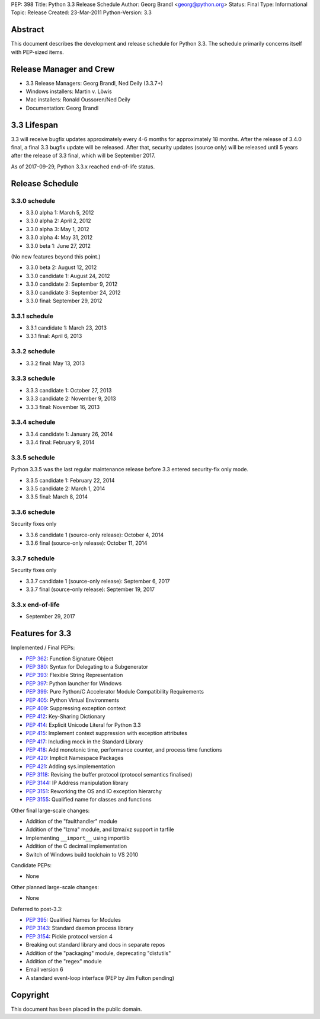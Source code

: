 PEP: 398
Title: Python 3.3 Release Schedule
Author: Georg Brandl <georg@python.org>
Status: Final
Type: Informational
Topic: Release
Created: 23-Mar-2011
Python-Version: 3.3


Abstract
========

This document describes the development and release schedule for
Python 3.3.  The schedule primarily concerns itself with PEP-sized
items.

.. Small features may be added up to and including the first beta
   release.  Bugs may be fixed until the final release, which is planned
   for September 2012.


Release Manager and Crew
========================

- 3.3 Release Managers: Georg Brandl, Ned Deily (3.3.7+)
- Windows installers: Martin v. Löwis
- Mac installers: Ronald Oussoren/Ned Deily
- Documentation: Georg Brandl


3.3 Lifespan
============

3.3 will receive bugfix updates approximately every 4-6 months for
approximately 18 months.  After the release of 3.4.0 final, a final
3.3 bugfix update will be released.  After that, security updates
(source only) will be released until 5 years after the release of 3.3
final, which will be September 2017.

As of 2017-09-29, Python 3.3.x reached end-of-life status.


Release Schedule
================

3.3.0 schedule
--------------

- 3.3.0 alpha 1: March 5, 2012
- 3.3.0 alpha 2: April 2, 2012
- 3.3.0 alpha 3: May 1, 2012
- 3.3.0 alpha 4: May 31, 2012
- 3.3.0 beta 1: June 27, 2012

(No new features beyond this point.)

- 3.3.0 beta 2: August 12, 2012
- 3.3.0 candidate 1: August 24, 2012
- 3.3.0 candidate 2: September 9, 2012
- 3.3.0 candidate 3: September 24, 2012
- 3.3.0 final: September 29, 2012

.. don't forget to update final date above as well

.. Every release day listed here is the prospective day of tagging the release;
   the actual availability of the release for download on python.org depends
   on the schedules of the crew.

3.3.1 schedule
--------------

- 3.3.1 candidate 1: March 23, 2013
- 3.3.1 final: April 6, 2013

3.3.2 schedule
--------------

- 3.3.2 final: May 13, 2013

3.3.3 schedule
--------------

- 3.3.3 candidate 1: October 27, 2013
- 3.3.3 candidate 2: November 9, 2013
- 3.3.3 final: November 16, 2013

3.3.4 schedule
--------------

- 3.3.4 candidate 1: January 26, 2014
- 3.3.4 final: February 9, 2014

3.3.5 schedule
--------------

Python 3.3.5 was the last regular maintenance release before 3.3 entered
security-fix only mode.

- 3.3.5 candidate 1: February 22, 2014
- 3.3.5 candidate 2: March 1, 2014
- 3.3.5 final: March 8, 2014

3.3.6 schedule
--------------

Security fixes only

- 3.3.6 candidate 1 (source-only release): October 4, 2014
- 3.3.6 final (source-only release): October 11, 2014

3.3.7 schedule
--------------

Security fixes only

- 3.3.7 candidate 1 (source-only release): September 6, 2017
- 3.3.7 final (source-only release): September 19, 2017

3.3.x end-of-life
-----------------

- September 29, 2017

Features for 3.3
================

Implemented / Final PEPs:

* :pep:`362`: Function Signature Object
* :pep:`380`: Syntax for Delegating to a Subgenerator
* :pep:`393`: Flexible String Representation
* :pep:`397`: Python launcher for Windows
* :pep:`399`: Pure Python/C Accelerator Module Compatibility Requirements
* :pep:`405`: Python Virtual Environments
* :pep:`409`: Suppressing exception context
* :pep:`412`: Key-Sharing Dictionary
* :pep:`414`: Explicit Unicode Literal for Python 3.3
* :pep:`415`: Implement context suppression with exception attributes
* :pep:`417`: Including mock in the Standard Library
* :pep:`418`: Add monotonic time, performance counter, and process time functions
* :pep:`420`: Implicit Namespace Packages
* :pep:`421`: Adding sys.implementation
* :pep:`3118`: Revising the buffer protocol (protocol semantics finalised)
* :pep:`3144`: IP Address manipulation library
* :pep:`3151`: Reworking the OS and IO exception hierarchy
* :pep:`3155`: Qualified name for classes and functions

Other final large-scale changes:

* Addition of the "faulthandler" module
* Addition of the "lzma" module, and lzma/xz support in tarfile
* Implementing ``__import__`` using importlib
* Addition of the C decimal implementation
* Switch of Windows build toolchain to VS 2010

Candidate PEPs:

* None

.. (Note that these are not accepted yet and even if they are, they might
   not be finished in time for Python 3.3.)

Other planned large-scale changes:

* None

Deferred to post-3.3:

* :pep:`395`: Qualified Names for Modules
* :pep:`3143`: Standard daemon process library
* :pep:`3154`: Pickle protocol version 4
* Breaking out standard library and docs in separate repos
* Addition of the "packaging" module, deprecating "distutils"
* Addition of the "regex" module
* Email version 6
* A standard event-loop interface (PEP by Jim Fulton pending)

Copyright
=========

This document has been placed in the public domain.
